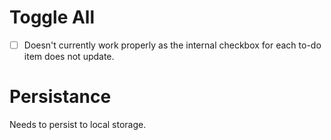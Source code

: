 * Toggle All
- [ ] Doesn't currently work properly as the internal checkbox for each to-do item does not update.

* Persistance
Needs to persist to local storage.
